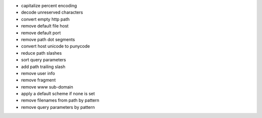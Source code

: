 - capitalize percent encoding
- decode unreserved characters
- convert empty http path
- remove default file host
- remove default port
- remove path dot segments
- convert host unicode to punycode
- reduce path slashes
- sort query parameters
- add path trailing slash
- remove user info
- remove fragment
- remove www sub-domain
- apply a default scheme if none is set
- remove filenames from path by pattern
- remove query parameters by pattern
